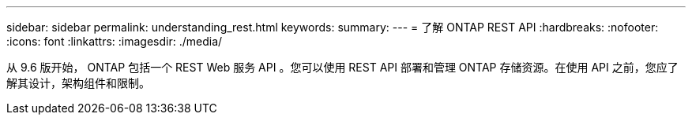 ---
sidebar: sidebar 
permalink: understanding_rest.html 
keywords:  
summary:  
---
= 了解 ONTAP REST API
:hardbreaks:
:nofooter: 
:icons: font
:linkattrs: 
:imagesdir: ./media/


[role="lead"]
从 9.6 版开始， ONTAP 包括一个 REST Web 服务 API 。您可以使用 REST API 部署和管理 ONTAP 存储资源。在使用 API 之前，您应了解其设计，架构组件和限制。
